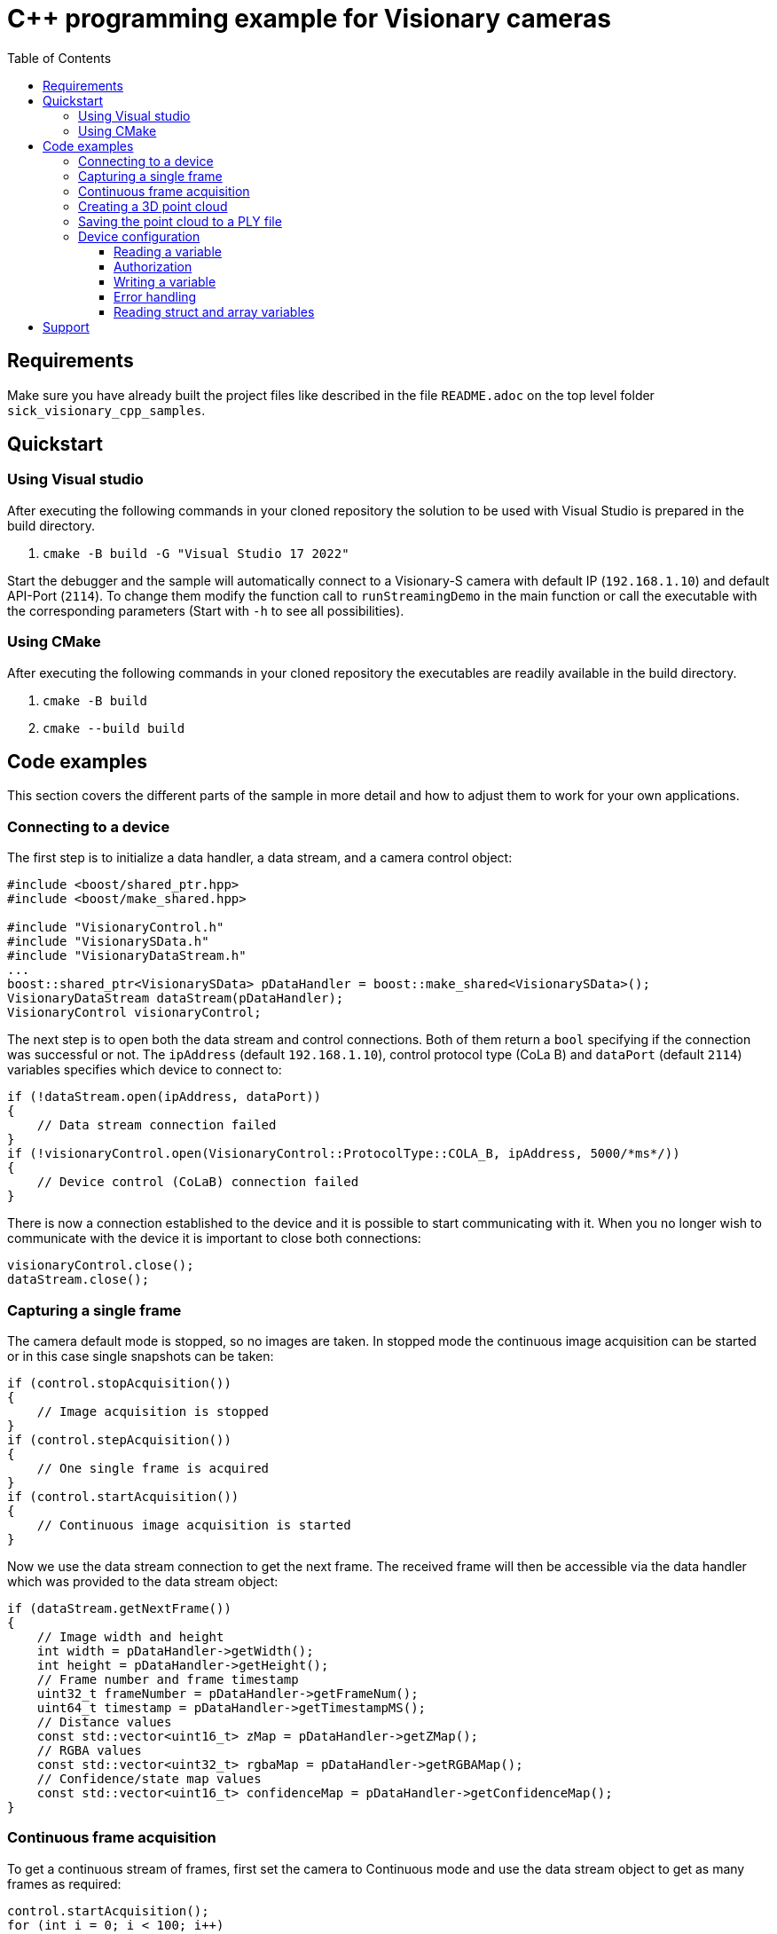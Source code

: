 = C++ programming example for Visionary cameras
:toclevels: 4
:source-highlighter: rouge
:toc:

:link-issueform: link:../../issues/new/choose
:url-support: https://support.sick.com
:link-support: {url-support}[Sick Support Portal]
:url-issuetracker: link:../../issues

== Requirements

Make sure you have already built the project files like described in the file `README.adoc` on the top level folder `sick_visionary_cpp_samples`.


== Quickstart

=== Using Visual studio

After executing the following commands in your cloned repository the solution to be used with Visual Studio is prepared in the build directory.

1. `cmake -B build -G "Visual Studio 17 2022"`

Start the debugger and the sample will automatically connect to a Visionary-S camera with default IP (`192.168.1.10`) and default API-Port (`2114`). To change them modify the function
call to `runStreamingDemo` in the main function or call the executable with the corresponding parameters (Start with `-h` to see all possibilities).


=== Using CMake

After executing the following commands in your cloned repository the executables are readily available in the build directory.

1. `cmake -B build`
2. `cmake --build build`


<<<
== Code examples

This section covers the different parts of the sample in more detail and how to adjust them to work for your own applications.


=== Connecting to a device

The first step is to initialize a data handler, a data stream, and a camera control object:

[source,c++]
----
#include <boost/shared_ptr.hpp>
#include <boost/make_shared.hpp>

#include "VisionaryControl.h"
#include "VisionarySData.h"
#include "VisionaryDataStream.h"
...
boost::shared_ptr<VisionarySData> pDataHandler = boost::make_shared<VisionarySData>();
VisionaryDataStream dataStream(pDataHandler);
VisionaryControl visionaryControl;
----

The next step is to open both the data stream and control connections. Both of them return a `bool` specifying if the connection was successful or not. The `ipAddress` (default `192.168.1.10`), control protocol type (CoLa B) and `dataPort` (default `2114`) variables specifies which device to connect to:

[source,c++]
----
if (!dataStream.open(ipAddress, dataPort))
{
    // Data stream connection failed
}
if (!visionaryControl.open(VisionaryControl::ProtocolType::COLA_B, ipAddress, 5000/*ms*/))
{
    // Device control (CoLaB) connection failed
}
----

There is now a connection established to the device and it is possible to start communicating with it. When you no longer wish to communicate with the device it is important to close both connections:

[source,c++]
----
visionaryControl.close();
dataStream.close();
----


<<<
=== Capturing a single frame

The camera default mode is stopped, so no images are taken. In stopped mode the continuous image acquisition can be started or in this case single snapshots can be taken:

[source,c++]
----
if (control.stopAcquisition())
{
    // Image acquisition is stopped
}
if (control.stepAcquisition())
{
    // One single frame is acquired
}
if (control.startAcquisition())
{
    // Continuous image acquisition is started
}
----

Now we use the data stream connection to get the next frame. The received frame will then be accessible via the data handler which was provided to the data stream object:

[source,c++]
----
if (dataStream.getNextFrame())
{
    // Image width and height
    int width = pDataHandler->getWidth();
    int height = pDataHandler->getHeight();
    // Frame number and frame timestamp
    uint32_t frameNumber = pDataHandler->getFrameNum();
    uint64_t timestamp = pDataHandler->getTimestampMS();
    // Distance values
    const std::vector<uint16_t> zMap = pDataHandler->getZMap();
    // RGBA values
    const std::vector<uint32_t> rgbaMap = pDataHandler->getRGBAMap();
    // Confidence/state map values
    const std::vector<uint16_t> confidenceMap = pDataHandler->getConfidenceMap();
}
----


<<<
=== Continuous frame acquisition

To get a continuous stream of frames, first set the camera to Continuous mode and use the data stream object to get as many frames as required:

[source,c++]
----
control.startAcquisition();
for (int i = 0; i < 100; i++)
{
    if (dataStream.getNextFrame())
    {
        std::printf("Frame received in continuous mode, frame #%" PRIu32 "\n",
                    pDataHandler->getFrameNum());
    }
}
----

Once all required frames are received it is recommended to set the camera in Manual mode again:

[source,c++]
----
control.stopAcquisition();
----


<<<
=== Creating a 3D point cloud

Every received frame contains all required data to calculate a 3D point cloud. A point cloud is a list of 3D coordinates. The data handler contains a convenience method which converts the latest received frame to a point cloud:

[source,c++]
----
#include "PointXYZ.h"
...
if (dataStream.getNextFrame())
{
    std::vector<PointXYZ> pointCloud;
    pDataHandler->generatePointCloud(pointCloud);
    // Transform the point cloud with the mounting position of the device
    pDataHandler->transformPointCloud(pointCloud);
}
----

NOTE: For increased performance the data handler internally caches some of the calculations and reuses this for the next frames.


=== Saving the point cloud to a PLY file

The C++ sample code also contains a convenience method for writing the generated point cloud to a https://en.wikipedia.org/wiki/PLY_(file_format)[PLY (Polygon File Format)] file:

[source,c++]
----
#include "PointCloudPlyWriter.h"
...
PointCloudPlyWriter::WriteFormatPLY(
    "MyPointCloud.ply",         // File to write to
    pointCloud,                 // The list of 3D positions
    pDataHandler->getRGBAMap(), // The list of RGBA values (optional)
    true);                      // Enable binary
----

The method supports writing both ASCII and Binary PLY files, and is controlled by the last parameter. Binary is recommended as it is much faster to write, and significantly reduces the file size.

The RGBA values parameter can be omitted if your application doesn't need them.


<<<
=== Device configuration

It is also possible to both read and write the device configuration variables using C++. This is done by sending and receiving CoLa B commands to and from the device. When reading or writing variables, or invoking a device method the general approach is:

1. Create a CoLa B command
2. Send the created command to the device
3. Receive the response command from the device
4. Parse the response command

A CoLa B command is made up of a `type`, a `name`, and any number of parameters. The name and which parameters to use for a specific command is specified in the *CID Visionary ... pdf* (CID stands for *SOPAS Communication Interface Description*) document.


==== Reading a variable

The goal in this example is to read the `framePeriodTime` variable  from the device. The first step is to find the variable in the *CID Visionary ... pdf* document, and go to the *Variable Telegram Syntax* part, for `framePeriodTime` the first table (*Read Variable:*) looks like this:

image:docs/readFramePeriodTime.png[]

This specifies that to read the variable a CoLa B command must be constructed with the name `framePeriodTime` (**_Note:_** this might not always match the variable name!) and no additional parameters.

The easiest way to create such a command is to use the `CoLaParameterWriter`:

[source,c++]
----
#include "CoLaParameterWriter.h"
...
CoLaCommand getIntegrationTimeCommand = CoLaParameterWriter(CoLaCommandType::READ_VARIABLE, "framePeriodTime").build();
----

The next step is to send the command to the device, and receive the response:

[source,c++]
----
CoLaCommand framePeriodTimeResponse = visionaryControl.sendCommand(getFramePeriodTimeCommand);
----

To be able to parse the response command it is again required to consult the *CID Visionary ... pdf* document to see what the response contains. This time look for the table *Read Variable Response:*, which for the `framePeriodTime` variable looks like this:

image:docs/readResponseFramePeriodTime.png[]

The important part from this table is the *Variable Data* entry which specifies that the response contains a single value of type `UDInt` (Unsigned Double Integer). This knowledge can then be used together with a `CoLaParameterReader` to read the actual value.

[source,c++]
----
#include "CoLaParameterReader.h"
...
uint32_t framePeriodTime = CoLaParameterReader(framePeriodResponse).readUDInt();
----


==== Authorization

Most variables can be read without any specific permission, but writing them often requires a login to be performed first. In the *CID Visionary ... pdf* document the required access level for variables are specified in the "Variable Overview" table, and for the `framePeriodTime` variable looks like this:

image:docs/accessFramePeriodTime.png[]

Before writing to a variable one of the specified *Write-Access* levels must be set, this can be done using CoLa B commands as well, but the control object has a convenience method for this, the first parameter is the requested access level, and the second parameter is the password for that level:

[source,c++]
----
if (visionaryControl.login(IAuthentication::UserLevel::AUTHORIZED_CLIENT, "CLIENT"))
{
    // Login was successful
}
----

The method returns a `bool` specifying whether the login attempt was successful or not. After finishing writing all variables it is recommended to logout:

[source,c++]
----
if (!visionaryControl.logout())
{
    // Logout was not successful
}
----

==== Writing a variable

The steps to write a variable are very similar to reading a variable. The first step is to find the *Write Variable:* table for the variable, in this case for `framePeriodTime`:

image:docs/writeFramePeriodTime.png[]

As expected, the *Variable Data* parameter here is also a `UDInt`. Again the `CoLaParameterWriter` is used to construct the command to send to the device:

[source,c++]
----
CoLaCommand setFramePeriodCommand = CoLaParameterWriter(CoLaCommandType::WRITE_VARIABLE, "framePeriodTime").parameterUDInt(150000).build();
----

Compared to reading the variable the type is now set to `WRITE_VARIABLE`, and a `UDInt` parameter is also appended. Because writing a variable doesn't return anything there is no need to parse the result, but it is recommended to check for errors (see next section).


==== Error handling

When reading and writing variables in a real application it is recommended to check the response for errors:

[source,c++]
----
#include "CoLaError.h"
...
CoLaCommand getFramePeriodResponse = visionaryControl.sendCommand(setFramePeriodCommand);
if (getFramePeriodResponse.getError() == CoLaError::OK)
{
    // Command was successful
}
else
{
    // There was an error when executing the command.
}
----


==== Reading struct and array variables

So far the variable has only had a single value but variables can actually contain either a struct of multiple values, an array of values, or even an array of structs. This example will show how to read the variable `EMsgInfo` which contains all info log messages in the device. Again the first step is to look up the variable definition, this is the *Variable Overview*:

image:docs/overviewEMsgInfo.png[]

There are a few important things to notice here:

- The *Communication Name* does not match the variable name.
- The *Write-Access* is *No!* which means the variable can not be written to.
- The data is an `Array` of `ErrStructType` elements.
- The array always contains 25 items.

As a first step construct a read command and send it to the device, notice that the *Communication Name* is used and not the variable name:

[source,c++]
----
CoLaCommand getMessagesCommand = CoLaParameterWriter(CoLaCommandType::READ_VARIABLE, "MSinfo").build();
CoLaCommand messagesResponse = visionaryControl.sendCommand(getMessagesCommand);
----

The next step is to parse the response. For this it is required to lookup the `ErrStructType` definition in the *CID Visionary ... pdf* document, which looks like this:

image:docs/definitionErrStructType.png[]

As seen above this struct contains seven different values with different types. Also notices that the `FirstTime` and `LastTime` members are of type `ErrTimeType`, this struct can also be found in the document:

image:docs/definitionErrTimeType.png[]

Together with the knowledge that the array always contains 25 items it is now possible to parse the response command using a `CoLaParameterReader`:

[source,c++]
----
CoLaParameterReader reader(messagesResponse);
for (int i = 0; i < 25; i++) // Read 25 items
{
    uint32_t errorId = reader.readUDInt();
    uint32_t errorState = reader.readUDInt();

    // Read ErrTimeType struct members for FirstTime
    uint16_t firstTime_PwrOnCount = reader.readUInt();
    uint32_t firstTime_OpSecs = reader.readUDInt();
    uint32_t firstTime_TimeOccur = reader.readUDInt();

    // Read ErrTimeType struct members for LastTime
    uint16_t lastTime_PwrOnCount = reader.readUInt();
    uint32_t lastTime_OpSecs = reader.readUDInt();
    uint32_t lastTime_TimeOccur = reader.readUDInt();

    uint16_t numberOccurrences = reader.readUInt();
    uint16_t errReserved = reader.readUInt();
    std::string extInfo = reader.readFlexString();

    // Write all non-empty info messages to the console
    if (errorId != 0)
    {
        std::printf("Info message [0x%032x], extInfo: %s, number of occurrences: %d\n", errorId, extInfo.c_str(), numberOccurrences);
    }
}
----

NOTE: It is important to read the values in the same order as they appear in the table! +
      Use `reader.rewind();` to read from the beginning of a command again.


<<<
== Support

Depending on the nature of your question, there are two support channels:

1. For questions regarding the code shared in this repo please check the FAQ first and {url-issuetracker}[search if an issue already exists].
   If a related issue doesn't exist, you can open a new issue using the {link-issueform}[issue form].
2. For application or device specific questions look for common solutions and knowledge articles on the {link-support}. If your question is not answered there, open a ticket on the {link-support}.
